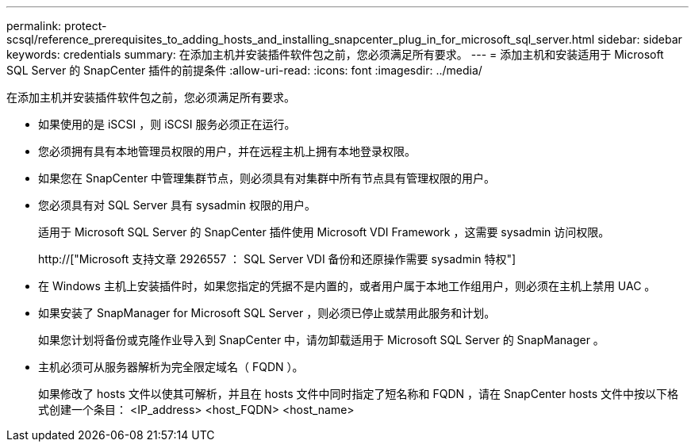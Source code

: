 ---
permalink: protect-scsql/reference_prerequisites_to_adding_hosts_and_installing_snapcenter_plug_in_for_microsoft_sql_server.html 
sidebar: sidebar 
keywords: credentials 
summary: 在添加主机并安装插件软件包之前，您必须满足所有要求。 
---
= 添加主机和安装适用于 Microsoft SQL Server 的 SnapCenter 插件的前提条件
:allow-uri-read: 
:icons: font
:imagesdir: ../media/


[role="lead"]
在添加主机并安装插件软件包之前，您必须满足所有要求。

* 如果使用的是 iSCSI ，则 iSCSI 服务必须正在运行。
* 您必须拥有具有本地管理员权限的用户，并在远程主机上拥有本地登录权限。
* 如果您在 SnapCenter 中管理集群节点，则必须具有对集群中所有节点具有管理权限的用户。
* 您必须具有对 SQL Server 具有 sysadmin 权限的用户。
+
适用于 Microsoft SQL Server 的 SnapCenter 插件使用 Microsoft VDI Framework ，这需要 sysadmin 访问权限。

+
http://["Microsoft 支持文章 2926557 ： SQL Server VDI 备份和还原操作需要 sysadmin 特权"]

* 在 Windows 主机上安装插件时，如果您指定的凭据不是内置的，或者用户属于本地工作组用户，则必须在主机上禁用 UAC 。
* 如果安装了 SnapManager for Microsoft SQL Server ，则必须已停止或禁用此服务和计划。
+
如果您计划将备份或克隆作业导入到 SnapCenter 中，请勿卸载适用于 Microsoft SQL Server 的 SnapManager 。

* 主机必须可从服务器解析为完全限定域名（ FQDN ）。
+
如果修改了 hosts 文件以使其可解析，并且在 hosts 文件中同时指定了短名称和 FQDN ，请在 SnapCenter hosts 文件中按以下格式创建一个条目： <IP_address> <host_FQDN> <host_name>


